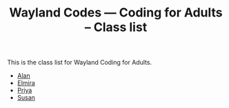 #+TITLE: Wayland Codes --- Coding for Adults -- Class list
#+OPTIONS: author:nil creator:nil date:nil num:nil
#+OPTIONS: html-postamble:nil

This is the class list for Wayland Coding for Adults.

- [[http://nohamnoham.github.io][Alan]]
- [[http://elmirataylor.github.io][Elmira]]
- [[http://priyasawe.github.io][Priya]]
- [[http://susanlk.github.io][Susan]]
